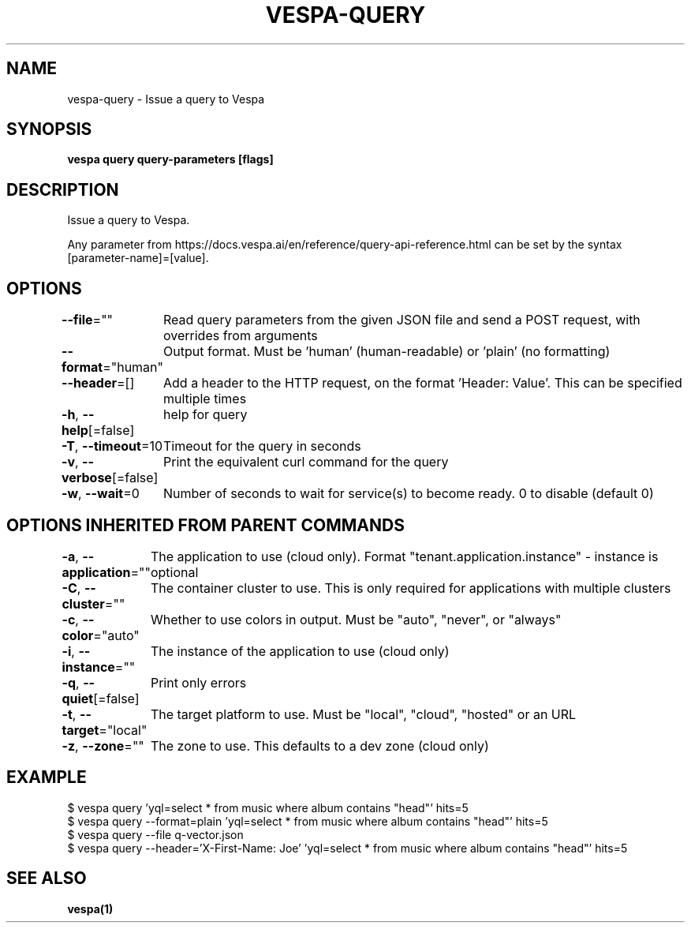 .nh
.TH "VESPA-QUERY" "1" "Aug 2025" "" ""

.SH NAME
vespa-query - Issue a query to Vespa


.SH SYNOPSIS
\fBvespa query query-parameters [flags]\fP


.SH DESCRIPTION
Issue a query to Vespa.

.PP
Any parameter from https://docs.vespa.ai/en/reference/query-api-reference.html
can be set by the syntax [parameter-name]=[value].


.SH OPTIONS
\fB--file\fP=""
	Read query parameters from the given JSON file and send a POST request, with overrides from arguments

.PP
\fB--format\fP="human"
	Output format. Must be 'human' (human-readable) or 'plain' (no formatting)

.PP
\fB--header\fP=[]
	Add a header to the HTTP request, on the format 'Header: Value'. This can be specified multiple times

.PP
\fB-h\fP, \fB--help\fP[=false]
	help for query

.PP
\fB-T\fP, \fB--timeout\fP=10
	Timeout for the query in seconds

.PP
\fB-v\fP, \fB--verbose\fP[=false]
	Print the equivalent curl command for the query

.PP
\fB-w\fP, \fB--wait\fP=0
	Number of seconds to wait for service(s) to become ready. 0 to disable (default 0)


.SH OPTIONS INHERITED FROM PARENT COMMANDS
\fB-a\fP, \fB--application\fP=""
	The application to use (cloud only). Format "tenant.application.instance" - instance is optional

.PP
\fB-C\fP, \fB--cluster\fP=""
	The container cluster to use. This is only required for applications with multiple clusters

.PP
\fB-c\fP, \fB--color\fP="auto"
	Whether to use colors in output. Must be "auto", "never", or "always"

.PP
\fB-i\fP, \fB--instance\fP=""
	The instance of the application to use (cloud only)

.PP
\fB-q\fP, \fB--quiet\fP[=false]
	Print only errors

.PP
\fB-t\fP, \fB--target\fP="local"
	The target platform to use. Must be "local", "cloud", "hosted" or an URL

.PP
\fB-z\fP, \fB--zone\fP=""
	The zone to use. This defaults to a dev zone (cloud only)


.SH EXAMPLE
.EX
$ vespa query 'yql=select * from music where album contains "head"' hits=5
$ vespa query --format=plain 'yql=select * from music where album contains "head"' hits=5
$ vespa query --file q-vector.json
$ vespa query --header='X-First-Name: Joe' 'yql=select * from music where album contains "head"' hits=5
.EE


.SH SEE ALSO
\fBvespa(1)\fP
